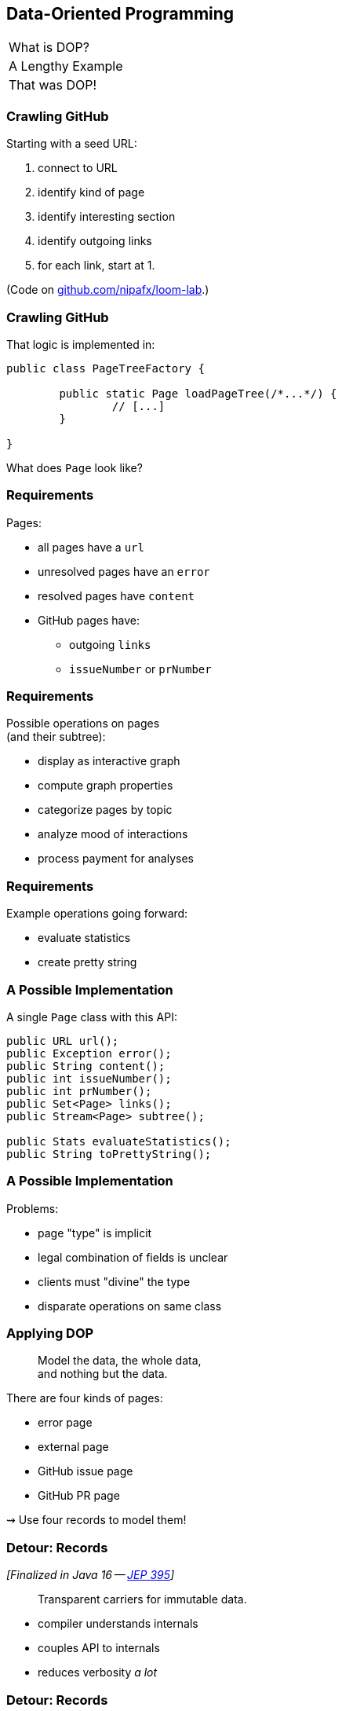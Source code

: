 == Data-Oriented Programming

++++
<table class="toc">
	<tr><td>What is DOP?</td></tr>
	<tr class="toc-current"><td>A Lengthy Example</td></tr>
	<tr><td>That was DOP!</td></tr>
</table>
++++

=== Crawling GitHub

Starting with a seed URL:

. connect to URL
. identify kind of page
. identify interesting section
. identify outgoing links
. for each link, start at 1.

(Code on https://github.com/nipafx/loom-lab[github.com/nipafx/loom-lab].)

=== Crawling GitHub

That logic is implemented in:

```java
public class PageTreeFactory {

	public static Page loadPageTree(/*...*/) {
		// [...]
	}

}
```

What does `Page` look like?

=== Requirements

Pages:

* all pages have a `url`
* unresolved pages have an `error`
* resolved pages have `content`
* GitHub pages have:
** outgoing `links`
** `issueNumber` or `prNumber`

=== Requirements

Possible operations on pages +
(and their subtree):

* display as interactive graph
* compute graph properties
* categorize pages by topic
* analyze mood of interactions
* process payment for analyses

=== Requirements

Example operations going forward:

* evaluate statistics
* create pretty string

=== A Possible Implementation

A single `Page` class with this API:

```java
public URL url();
public Exception error();
public String content();
public int issueNumber();
public int prNumber();
public Set<Page> links();
public Stream<Page> subtree();

public Stats evaluateStatistics();
public String toPrettyString();
```

=== A Possible Implementation

Problems:

* page "type" is implicit
* legal combination of fields is unclear
* clients must "divine" the type
* disparate operations on same class

=== Applying DOP

> Model the data, the whole data, +
> and nothing but the data.

There are four kinds of pages:

* error page
* external page
* GitHub issue page
* GitHub PR page

⇝ Use four records to model them!

=== Detour: Records

_[Finalized in Java 16 -- https://openjdk.org/jeps/395[JEP 395]]_

> Transparent carriers for immutable data.

* compiler understands internals
* couples API to internals
* reduces verbosity _a lot_

=== Detour: Records

```java
record ExternalPage(URI url, String content) { }
```

* `ExternalPage` is final
* private final fields: `URI url` and `String content`
* constructor: `ExternalPage(URI url, String content)`
* accessors: `URI url()` and `String content()`
* `equals()`, `hashCode()`, `toString()` that use the two fields

All method/constructor bodies can be customized.

=== Modeling The Data

```java
public record ErrorPage(
	URI url, Exception ex) { }

public record ExternalPage(
	URI url, String content) { }

public record GitHubIssuePage(
	URI url, String content,
	int issueNumber, Set<Page> links) { }

public record GitHubPrPage(
	URI url, String content,
	int prNumber, Set<Page> links) { }
```

=== Applying DOP

> Model the data, the whole data, +
> and nothing but the data.

There are additional relations between them:

* a page (load) is either successful or not
* a successful page is either external or GitHub
* a GitHub page is either for a PR or an issue

⇝ Use sealed types to model the alternatives!

=== Detour: Sealed Types

_[Finalized in Java 17 -- https://openjdk.org/jeps/409[JEP 409]]_

Sealed types limit inheritance, +
by only allowing specific subtypes.

* communicates intention to developers
* allows compiler to check exhaustiveness

=== Detour: Sealed Types

```java
public sealed interface Page
		permits ErrorPage, SuccessfulPage {
	// ...
}
```

Only `ErrorPage` and `SuccessfulPage` +
can implement/extend `Page`.

⇝ `interface MyPage extends Page` doesn't compile

=== Modeling Alternatives

```java
public sealed interface Page
		permits ErrorPage, SuccessfulPage {
	URI url();
}

public sealed interface SuccessfulPage
		extends Page permits ExternalPage, GitHubPage {
	String content();
}

public sealed interface GitHubPage
		extends SuccessfulPage
		permits GitHubIssuePage, GitHubPrPage {
	Set<Page> links();
	default Stream<Page> subtree() { ... }
}
```

[state=empty,background-color=white]
=== !
image::images/github-crawler-types.png[background, size=contain]

////
yuml.me - https://yuml.me/nipafx/edit/github-crawler

[Page|URI url() {bg:dodgerblue}]
[ErrorPage|Exception error() {bg:orange}]
[SuccessfulPage|String content() {bg:dodgerblue}]
[GitHubPage|Set〈Page〉 links() {bg:dodgerblue}]
[GitHubIssuePage|int issueNumber() {bg:orange}]
[GitHubPrPage|int prNumber() {bg:orange}]

[Page]<-[ErrorPage]
[Page]<-[SuccessfulPage]
[SuccessfulPage]<-[GitHubPage]
[GitHubPage]<-[GitHubIssuePage]
[GitHubPage]<-[GitHubPrPage]
////

=== Applying DOP

> Make illegal states unrepresentable.

Many are already, e.g.:

* with `error` and with `content`
* with `issueNumber` and `prNumber`
* with `isseNumber` or `prNumber` but no `links`

=== Validation

> Validate at the boundary.

⇝ Reject other illegal states in constructors.

```java
record ExternalPage(URI url, String content) {
	// compact constructor
	ExternalPage {
		Objects.requireNonNull(url);
		Objects.requireNonNull(content);
		if (content.isBlank())
			throw new IllegalArgumentException();
	}
}
```

=== Applying DOP

> Data is immutable.

Records are shallowly immutable, +
but field types may not be.

⇝ Fix that during construction.

```java
// compact constructor
GitHubPrPage {
	// [...]
	links = Set.copyOf(links);
}
```

=== Where Are We?

* page "type" is explicit in Java's type
* only legal combination of fields are possible
* API is more self-documenting
* code is easier to test

But where did the operations go?

=== Operations On Data

> Model the data, the whole data, +
> and nothing but the data.

⇝ Operations should be limited to derived quantities.

```java
public Stats evaluateStatistics();
public String toPrettyString();
```

This actually applies to our operations.

[step=1]
But what if it didn't? 😁

=== Operations On Data

Pattern matching on sealed types is perfect +
to apply polymorphic operations to data!

And records eschew encapsulation, +
so everything is accessible.

=== Detour: Type Patterns

_[Finalized in Java 16 -- https://openjdk.org/jeps/394[JEP 394]]_

Typecheck, cast, and declaration all in one.

```java
if (rootPage instanceof GitHubPage ghPage)
	// do something with `ghPage`
```

* checks `rootPage instanceof GitHubPage`
* declares variable `GitHubPage ghPage`

Only where the check is passed, is `ghPage` in scope. +
(_Flow-scoping_)

=== Detour: Flow Scoping

> Only where the check is passed, +
> is `ghPage` in scope.

```java
if (!(rootPage instanceof GitHubPage ghPage))
	// can't use `ghPage` here
	return;

// do something with `ghPage` here 😈
```

=== Detour: Patterns in Switch

_[Finalized in Java 21 -- https://openjdk.org/jeps/441[JEP 441]]_

All patterns can be used in switches +

```java
switch (page) {
	case GitHubPrPage pr -> // use `pr`
	case ExternalPage ext -> // use `ext`
	// ...
};
```

* checks `page` against all listed types
* executes matching branch with respective variable

=== Gathering Statistics

In class `Statistician`:

```java
public static Stats evaluate(Page rootPage) {
	Statistician statistician = new Statistician();
	statistician.evaluateTree(rootPage);
	return statistician.result();
}

private void evaluateTree(Page page) {
	if (page instanceof GitHubPage ghPage)
		ghPage.subtree().forEach(this::evaluatePage);
	else
		evaluatePage(page);
}
```

=== Gathering Statistics

In class `Statistician`:

```java
private void evaluatePage(Page page) {
	// `numberOf...` are fields
	switch (page) {
		case GitHubIssuePage issue -> numberOfIssues++;
		case GitHubPrPage pr -> numberOfPrs++;
		case ExternalPage ext -> numberOfExternals++;
		case ErrorPage err -> numberOfErrors++;
	}
}
```

=== Creating A Pretty String

In class `Pretty`:

```java
public static String toPrettyString(Page rootPage) {
	if (!(rootPage instanceof GitHubPage ghPage))
		return createPrettyString(rootPage);

	return ghPage
			.subtree()
			.map(Pretty::createPrettyString)
			.collect(joining("\n"));
}
```

=== Creating A Pretty String

In class `Pretty`:

```java
private static String createPrettyString(Page page) {
	return switch (page) {
		case GitHubIssuePage issue
			-> "🐈 ISSUE #" + issue.issueNumber();
		case GitHubPrPage pr
			-> "🐙 PR #" + pr.prNumber();
		case ExternalPage ext
			-> "💤 EXTERNAL: " + ext.url().getHost();
		case ErrorPage err
			-> "💥 ERROR: " + err.url().getHost();
	};
}
```

⇝ Simpler access with record/deconstruction patterns.

=== Detour: Record Patterns

_[Finalized in Java 21 -- https://openjdk.org/jeps/440[JEP 440]]_

Records are transparent, so you can +
deconstruct them in `if` and `switch`:

```java
record ExternalPage(URI url, String content) { }

// elsewhere
switch (page) {
	case ExternalPage(var url, var content)
		-> // use `url` and `content` here
}
```

=== Deconstructing Data

Use deconstruction patterns:

```java
public static String createPrettyString(Page page) {
	return switch (page) {
		case GitHubIssuePage(
				var url, var content,
				int issueNumber, var links)
			-> "🐈 ISSUE #" + issueNumber;
		case ErrorPage(var url, var ex)
			-> "💥 ERROR: " + url.getHost();
		// ...
	};
}
```

⇝ Even simpler access with unnamed patterns.

=== Detour: Unnamed Patterns

_[Preview in Java 21 -- https://openjdk.org/jeps/443[JEP 443] / Finalized in 22 -- https://openjdk.org/jeps/456[JEP 456]]_

Replace variables you don't need with `_`:

```java
case GitHubIssuePage(_, _, int issueNumber, _)
	-> "🐈 ISSUE #" + issueNumber;
case ErrorPage(var url, _)
	-> "💥 ERROR: " + url.getHost();
```


=== Deconstructing Data

Use record and unnamed patterns for simple access:

```java
private static String createPrettyString(Page page) {
	return switch (page) {
		case GitHubIssuePage(_, _, int issueNumber, _)
			-> "🐈 ISSUE #" + issueNumber;
		case GitHubPrPage(_, _, int prNumber, _)
			-> "🐙 PR #" + prNumber;
		case ExternalPage(var url, _)
			-> "💤 EXTERNAL: " + url.getHost();
		case ErrorPage(var url, _)
			-> "💥 ERROR: " + url.getHost();
	};
}
```

=== Operations On Data

Looks good?

"Isn't switching over types icky?"

Yes, but why?

[step=1]
⇝ It fails unpredicatbly when new types are added.

=== Extending Operations On Data

This approach behaves much better:

* let's add `GitHubCommitPage implements GitHubPage`
* follow the compile errors!

=== Follow the errors

Starting point:

```java
record GitHubCommitPage(/*…*/) implements GitHubPage {

	// ...

}
```

Compile error because supertype is sealed.

⇝ Go to the sealed supertype.

=== Follow the errors

Next stop: the sealed supertype

⇝ Permit the new subtype!

```java
public sealed interface GitHubPage
		extends SuccessfulPage
		permits GitHubIssuePage, GitHubPrPage,
				GitHubCommitPage {
	// [...]
}
```

=== Follow the errors

Next stop: all switches that are no longer exhaustive.

```java
private static String createPrettyString(Page page) {
	return switch (page) {
		case GitHubIssuePage issue -> // ...
		case GitHubPrPage pr -> // ...
		case ExternalPage external -> // ...
		case ErrorPage error -> // ...
	};
}
```

"Exhaustive?" 🤔

=== Detour: Exhaustiveness

Unlike an `if`-`else`-`if`-chain, +
a pattern `switch` needs to cover all cases!

Two ways to achieve this:

* have a default branch
* enumerate all subtypes

We want the compile error on new types!

(⇝ Avoid the default branch.)

=== Follow the errors

Next stop: all switches that are no longer exhaustive.

```java
private static String createPrettyString(Page page) {
	return switch (page) {
		case GitHubIssuePage issue -> // ...
		case GitHubPrPage pr -> // ...
		case ExternalPage external -> // ...
		case ErrorPage error -> // ...
		// missing case: GitHubCommitPage
	};
}
```

=== Fix the errors

⇝ Handle the new subtype!

```java
private static String createPrettyString(Page page) {
	return switch (page) {
		case GitHubIssuePage issue -> // ...
		case GitHubPrPage pr -> // ...
		case GitHubCommitPage -> // ...
		case ExternalPage external -> // ...
		case ErrorPage error -> // ...
	};
}
```

=== Operations On Data

To keep operations maintainable:

* switch over sealed types
* enumerate all possible types +
  (even if you need to ignore some)
* avoid `default` branch

⇝ Compile error when new type is added.

=== Avoiding Default

Sometimes you have "defaulty" behavior:

```java
public static String createPageEmoji(Page page) {
	return switch (page) {
		case GitHubIssuePage issue -> "🐈";
		case GitHubPrPage pr -> "🐙";
		default -> "n.a.";
	};
}
```

But we need to avoid `default`!

=== Avoiding Default

Write explicit branches:

```java
public static String createPageEmoji(Page page) {
	return switch (page) {
		case GitHubIssuePage issue -> "🐈";
		case GitHubPrPage pr -> "🐙";
		// duplication 😢
		case ErrorPage err -> "n.a.";
		case ExternalPage ext -> "n.a.";
	};
}
```

=== Avoiding Default

Use `_` to combine "default branches":

```java
public static String createPageEmoji(Page page) {
	return switch (page) {
		case GitHubIssuePage issue -> "🐈";
		case GitHubPrPage pr -> "🐙";
		case ErrorPage _, ExternalPage _ -> "n.a.";
	};
}
```

⇝ Default behavior without `default` branch.

=== Where Are We?

* operations separate from data
* adding new operations is easy
* adding new data types is more work, +
  but supported by the compiler

⇝ Like the visitor pattern, but less painful.
